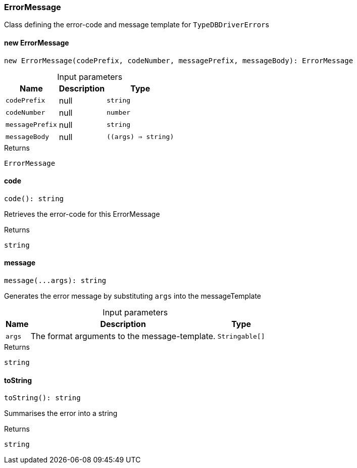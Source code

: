 [#_ErrorMessage]
=== ErrorMessage

Class defining the error-code and message template for ``TypeDBDriverError``s

// tag::methods[]
[#_new_ErrorMessage]
==== new ErrorMessage

[source,nodejs]
----
new ErrorMessage(codePrefix, codeNumber, messagePrefix, messageBody): ErrorMessage
----



[caption=""]
.Input parameters
[cols="~,~,~"]
[options="header"]
|===
|Name |Description |Type
a| `codePrefix` a| null a| `string` 
a| `codeNumber` a| null a| `number` 
a| `messagePrefix` a| null a| `string` 
a| `messageBody` a| null a| `((args) => string)` 
|===

.Returns
`ErrorMessage`

[#_code]
==== code

[source,nodejs]
----
code(): string
----

Retrieves the error-code for this ErrorMessage

.Returns
`string`

[#_message]
==== message

[source,nodejs]
----
message(...args): string
----

Generates the error message by substituting ``args`` into the messageTemplate

[caption=""]
.Input parameters
[cols="~,~,~"]
[options="header"]
|===
|Name |Description |Type
a| `args` a| The format arguments to the message-template. a| `Stringable[]` 
|===

.Returns
`string`

[#_toString]
==== toString

[source,nodejs]
----
toString(): string
----

Summarises the error into a string

.Returns
`string`

// end::methods[]
